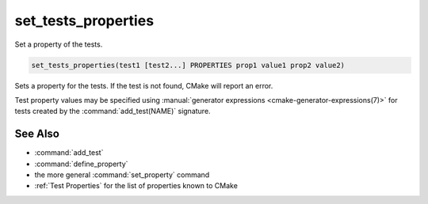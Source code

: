 set_tests_properties
--------------------

Set a property of the tests.

.. code-block:: cmake

  set_tests_properties(test1 [test2...] PROPERTIES prop1 value1 prop2 value2)

Sets a property for the tests.  If the test is not found, CMake
will report an error.

Test property values may be specified using
:manual:`generator expressions <cmake-generator-expressions(7)>`
for tests created by the :command:`add_test(NAME)` signature.

.. versionadded:: 3.28
  Visibility can be set in other directory scopes using the following option:

  ``DIRECTORY <dir>``
    The test properties will be set in the ``<dir>`` directory's scope.
    CMake must already know about this directory, either by having added it
    through a call to :command:`add_subdirectory` or it being the top level
    source directory. Relative paths are treated as relative to the current
    source directory. ``<dir>`` may reference a binary directory.

See Also
^^^^^^^^

* :command:`add_test`
* :command:`define_property`
* the more general :command:`set_property` command
* :ref:`Test Properties` for the list of properties known to CMake
